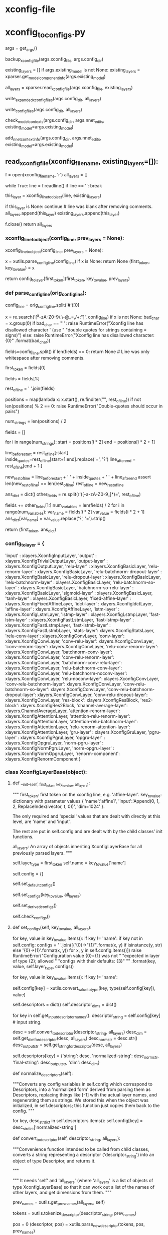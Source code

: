 
# steps/nnet3/xconfig_to_configs.py --xconfig-file $dir/configs/network.xconfig --config-dir $dir/configs/


* xconfig-file
  # input dim=100 name=ivector
  # input dim=43 name=input

  # # please note that it is important to have input layer with the name=input
  # # as the layer immediately preceding the fixed-affine-layer to enable
  # # the use of short notation for the descriptor
  
  # fixed-affine-layer name=lda input=Append(-2,-1,0,1,2,ReplaceIndex(ivector, t, 0)) affine-transform-file=$dir/configs/lda.mat

  # # the first splicing is moved before the lda layer, so no splicing here
  # relu-batchnorm-layer name=tdnn1 dim=850
  # relu-batchnorm-layer name=tdnn2 dim=850 input=Append(-1,0,2)
  # relu-batchnorm-layer name=tdnn3 dim=850 input=Append(-3,0,3)
  # relu-batchnorm-layer name=tdnn4 dim=850 input=Append(-7,0,2)
  # relu-batchnorm-layer name=tdnn5 dim=850 input=Append(-3,0,3)
  # relu-batchnorm-layer name=tdnn6 dim=850
  # output-layer name=output input=tdnn6 dim=$num_targets max-change=1.5

* xconfig_to_configs.py
  # 根据直接描述, 生成具体的 init.config ref.config final.config C++可读取使用的nnet3配置.
    args = get_args()
    # 备份
    backup_xconfig_file(args.xconfig_file, args.config_dir)

    existing_layers = []
    if args.existing_model is not None:
        existing_layers = xparser.get_model_component_info(args.existing_model)

    # 通过read_xconfig_file() 解析xconfig文件, 生成对应的python xlayers 对象.
    all_layers = xparser.read_xconfig_file(args.xconfig_file, existing_layers)



    # 通过 str(layer) 获得layer处理后的string 描述 写入 xconfig.expend.1 xconfig.expend.2(经过Descriptor的normalize)
    write_expanded_xconfig_files(args.config_dir, all_layers)

    # 通过每个layer中的config中如下配置 生成node 写入init.config final.config.
    # self.config = {'input': '[-1]',
    #                'dim': -1,
    #                'affine-transform-file': '',
    #                'delay': 0,
    #                'write-init-config': True}




    # def get_full_config(self): 获得不同config情况的 一些node 写入 init.config, final.config.
    write_config_files(args.config_dir, all_layers)




    # 生成了具体的config --init,ref,final, 
    # nnet3-init bin  构建具体的nnet3格式nnet结构-- init,ref,final .raw.
    check_model_contexts(args.config_dir, args.nnet_edits, existing_model=args.existing_model)




    # 根据生成的ref.raw, 取其中的 model_left_context=16 保存到 vars 文件中.
    add_nnet_context_info(args.config_dir, args.nnet_edits, existing_model=args.existing_model)


                          
** read_xconfig_file(xconfig_filename, existing_layers=[]):
    f = open(xconfig_filename, 'r')
    all_layers = []

    # foreach line.
    while True:
        line = f.readline()
        if line == '':
            break

        # 通过解析每行, 得到 xlayer对象.
        this_layer = xconfig_line_to_object(line, existing_layers)

        if this_layer is None:
            continue  # line was blank after removing comments.
        all_layers.append(this_layer)
        existing_layers.append(this_layer)
        
    f.close()
    return all_layers







*** xconfig_line_to_object(config_line, prev_layers = None):

    xconfig_line_to_object(config_line, prev_layers = None):

    # get line first_token  ---  key_to_value.
     x  = xutils.parse_config_line(config_line)
     if x is None:
         return None
     (first_token, key_to_value) = x

     # 数组中找到对应的 xlayer对象 并根据first_token, key_to_value 构造
     # contruct a xlayer 对象. 
     # --- first_token 找到对应的xlayer对象, key_to_value, prev_layers 构建xlayer具体成员数据
     return config_to_layer[first_token](first_token, key_to_value, prev_layers)


*** def parse_config_line(orig_config_line):

    # ------------------------- parse line 获得 一个layer的 dict形式的描述. ----------------
    # get first_token   and  key_to_value.

    # fixed-affine-layer name=lda 
    #                    input=Append(-2,-1,0,1,2,ReplaceIndex(ivector, t, 0)) 
    #                    affine-transform-file=nan-test/configs/lda.mat
    # >>>>>>
    # ('fixed-affine-layer', {'affine-transform-file': 'nan-test/configs/lda.mat', 
    #                         'input': 'Append(-2,-1,0,1,2,ReplaceIndex(ivector,t,0 )', 
    #                          'name': 'lda'})

    # Remove comments.
    config_line = orig_config_line.split('#')[0]

    # Note: this set of allowed characters may have to be expanded in future.
    # 在未来必须能够扩展使用. 如下都是禁用 char
    x = re.search('[^a-zA-Z0-9\.\-\(\)@_=,/+:\s"]', config_line)
    if x is not None:
        bad_char = x.group(0)
        if bad_char == "'":
            raise RuntimeError("Xconfig line has disallowed character ' (use "
                               "double quotes for strings containing = signs)")
        else:
            raise RuntimeError("Xconfig line has disallowed character: {0}"
                               .format(bad_char))


    # relu-batchnorm-layer name=tdnn2 dim=850 input=Append(-1,0,2)
    # first_token          key-value  key-value key-value
    # now split on space; later we may splice things back together.
    fields=config_line.split()
    if len(fields) == 0:
        return None   # Line was only whitespace after removing comments.

    # 获得first_token
    first_token = fields[0]

    # 获得剩下的 key-values
    # get rid of the first field which we put in 'first_token'.
    fields = fields[1:]

    # "key-value key-value key-value"
    rest_of_line = ' '.join(fields)


    # 找到所有key-value '"' 的 postions
    # 但是正常不会是 'a=1 b=3 " x=1 y=2 " c=Append( i1, i2)' 这样的格式, 应该是 以空格分割的如下形式
    # name=lda input=Append(-2,-1,0,1,2,ReplaceIndex(ivector, t, 0)) affine-transform-file=nan-test/configs/lda.mat

    # rest of the line can be of the form 'a=1 b=3 " x=1 y=2 " c=Append( i1, i2)'
    positions = map(lambda x: x.start(), re.finditer('"', rest_of_line))
    if not len(positions) % 2 == 0:
        raise RuntimeError("Double-quotes should occur in pairs")

    # 去掉所有key-value中的'='
    num_strings = len(positions) / 2

    fields = []
    # foreach key-value
    for i in range(num_strings):
        start = positions[i * 2]
        end = positions[i * 2 + 1]

        # 用空格分割 key-value. 并将=用?替换
        line_before_start = rest_of_line[:start]
        inside_quotes=rest_of_line[start+1:end].replace('=', '?')
        line_after_end = rest_of_line[end + 1:]

        # the reason why we include the spaces here, is to keep the length of
        # rest_of_line the same, and the positions in 'positions' valid.
        new_rest_of_line = line_before_start + ' ' + inside_quotes + ' ' + line_after_end
        assert len(new_rest_of_line) == len(rest_of_line)
        rest_of_line = new_rest_of_line

    # 结果 如下:
    # suppose rest_of_line is: 'input=Append(foo, bar) foo=bar'
    # then after the below we'll get
    # fields = ['', 'input', 'Append(foo, bar)', 'foo', 'bar']
    ans_dict = dict()
    other_fields = re.split(r'\s*([-a-zA-Z0-9_]*)=', rest_of_line)

    fields += other_fields[1:]
    num_variables = len(fields) / 2
    for i in range(num_variables):
        var_name = fields[i * 2]
        var_value = fields[i * 2 + 1]
        ans_dict[var_name] = var_value.replace('?', '=').strip()

    # 最终返回 (Affine-layer, {key:value, key2:value2, key3:value3})
    # ('fixed-affine-layer', {'affine-transform-file': 'nan-test/configs/lda.mat', 'input': 'Append(-2,-1,0,1,2,ReplaceIndex(ivector, t, 0))', 'name': 'lda'})
    return (first_token, ans_dict)








*** config_to_layer = {
        'input' : xlayers.XconfigInputLayer,
        'output' : xlayers.XconfigTrivialOutputLayer,
        'output-layer' : xlayers.XconfigOutputLayer,
        'relu-layer' : xlayers.XconfigBasicLayer,
        'relu-renorm-layer' : xlayers.XconfigBasicLayer,
        'relu-batchnorm-dropout-layer' : xlayers.XconfigBasicLayer,
        'relu-dropout-layer': xlayers.XconfigBasicLayer,
        'relu-batchnorm-layer' : xlayers.XconfigBasicLayer,
        'relu-batchnorm-so-layer' : xlayers.XconfigBasicLayer,
        'batchnorm-so-relu-layer' : xlayers.XconfigBasicLayer,
        'sigmoid-layer' : xlayers.XconfigBasicLayer,
        'tanh-layer' : xlayers.XconfigBasicLayer,
        'fixed-affine-layer' : xlayers.XconfigFixedAffineLayer,
        'idct-layer' : xlayers.XconfigIdctLayer,
        'affine-layer' : xlayers.XconfigAffineLayer,
        'lstm-layer' : xlayers.XconfigLstmLayer,
        'lstmp-layer' : xlayers.XconfigLstmpLayer,
        'fast-lstm-layer' : xlayers.XconfigFastLstmLayer,
        'fast-lstmp-layer' : xlayers.XconfigFastLstmpLayer,
        'fast-lstmb-layer' : xlayers.XconfigFastLstmbLayer,
        'stats-layer': xlayers.XconfigStatsLayer,
        'relu-conv-layer': xlayers.XconfigConvLayer,
        'conv-layer': xlayers.XconfigConvLayer,
        'conv-relu-layer': xlayers.XconfigConvLayer,
        'conv-renorm-layer': xlayers.XconfigConvLayer,
        'relu-conv-renorm-layer': xlayers.XconfigConvLayer,
        'batchnorm-conv-layer': xlayers.XconfigConvLayer,
        'conv-relu-renorm-layer': xlayers.XconfigConvLayer,
        'batchnorm-conv-relu-layer': xlayers.XconfigConvLayer,
        'relu-batchnorm-conv-layer': xlayers.XconfigConvLayer,
        'relu-batchnorm-noconv-layer': xlayers.XconfigConvLayer,
        'relu-noconv-layer': xlayers.XconfigConvLayer,
        'conv-relu-batchnorm-layer': xlayers.XconfigConvLayer,
        'conv-relu-batchnorm-so-layer': xlayers.XconfigConvLayer,
        'conv-relu-batchnorm-dropout-layer': xlayers.XconfigConvLayer,
        'conv-relu-dropout-layer': xlayers.XconfigConvLayer,
        'res-block': xlayers.XconfigResBlock,
        'res2-block': xlayers.XconfigRes2Block,
        'channel-average-layer': xlayers.ChannelAverageLayer,
        'attention-renorm-layer': xlayers.XconfigAttentionLayer,
        'attention-relu-renorm-layer': xlayers.XconfigAttentionLayer,
        'attention-relu-batchnorm-layer': xlayers.XconfigAttentionLayer,
        'relu-renorm-attention-layer': xlayers.XconfigAttentionLayer,
        'gru-layer' : xlayers.XconfigGruLayer,
        'pgru-layer' : xlayers.XconfigPgruLayer,
        'opgru-layer' : xlayers.XconfigOpgruLayer,
        'norm-pgru-layer' : xlayers.XconfigNormPgruLayer,
        'norm-opgru-layer' : xlayers.XconfigNormOpgruLayer,
        'renorm-component': xlayers.XconfigRenormComponent
}


# /nwork/svn/ai/sr/kaldi/egs/aishell/s5/steps/libs/nnet3/xconfig/parser.py
    

*** class XconfigLayerBase(object):

**** def __init__(self, first_token, key_to_value, all_layers):
         """
          first_token: first token on the xconfig line, e.g. 'affine-layer'.
          key_to_value: dictionary with parameter values
              { 'name':'affine1',
                'input':'Append(0, 1, 2, ReplaceIndex(ivector, t, 0))',
                'dim=1024' }.

         The only required and 'special' values that are dealt with directly at this level, are 'name' and 'input'. 

         The rest are put in self.config and are dealt with by the child classes' init functions.

         all_layers: An array of objects inheriting XconfigLayerBase for all  previously parsed layers.
         """

         # first_token --- get the layer_type
         self.layer_type = first_token
         self.name = key_to_value['name']

         # 允许 all_layer 中的existing部分中的layer 具有在非existing部分中具有一个同名部分.
         # config 是一个 dict
         self.config = {}

         # overridden 子类调用自己的set_default_configs() 实现配置自己的node>???
         self.set_default_configs()

         # --------------- 生成 Descriptor -------------------
         self.set_configs(key_to_value, all_layers)

         # 默认配置值, 当某个参数未设置时, 通过其他参数推到出的配置.
         self.set_derived_configs()

         # overriden
         self.check_configs()


**** def set_configs(self, key_to_value, all_layers):

        # ------------------- 生成 Descriptor的过程 ------------------
        # 根据key_to_value dict 生成对应的 Descriptors.


          # check 是否一个key 在 this classs 被允许使用的.
          for key, value in key_to_value.items():
              if key != 'name':
                  if key not in self.config:
                      configs = ' '.join([('{0}->"{1}"'.format(x, y) if isinstance(y, str)
                                           else '{0}->{1}'.format(x, y))
                                          for x, y in self.config.items()])
                      raise RuntimeError("Configuration value {0}={1} was not "
                                         "expected in layer of type {2}; allowed "
                                         "configs with their defaults: {3}"
                                         "" .format(key, value, self.layer_type, configs))


          # --------------------------- 生成config[key] ----------------------
          # foreach key-value 然后保存到-----> config[key]
          # 在后面生成 config 中的node 描述 会必须.
          # 将line 中的键值对 保存进入 self.config.
          for key, value in key_to_value.items():
              if key != 'name':
                  # config dict 保存对应的 key的value值 (type 获得对应类型)
                  self.config[key] = xutils.convert_value_to_type(key,
                                                                  type(self.config[key]), value)





          # descriptors 构造一个dict 对象
          self.descriptors = dict()
          self.descriptor_dims = dict()

          # ----------------- 生成descriptor的过程 -------------------
          # 首先从config 中获得可能具有 Descriptor中的 描述string.
          # 不同的xlayer对象 允许不同的Descriptor成员.
          # get_input_descriptor_names() 会被重写, 对不同的type layer 具有不同可能的descriptors.
          # 对允许的key 从中去除descriptor的描述string , 描述string 构建Descriptor.
          # 构建过程中, splicing 拼接特征时, 会需要 all_layers, 来完成tdnn结构的构建描述.

          # eg input=Append(.....) 中的value Append 是一个描述string, 构建了一个Append Descriptor对象.
          # 并且一个Descriptor对象是一个dict,内部的key-item 中item 还很可能是另一个Descriptor.

          for key in self.get_input_descriptor_names():
              descriptor_string = self.config[key]  # input string.
             
              # 转化为 descriptor. 获得对应的 dim
              desc = self.convert_to_descriptor(descriptor_string, all_layers)
              desc_dim = self.get_dim_for_descriptor(desc, all_layers)
              desc_norm_str = desc.str()
              desc_output_str = self.get_string_for_descriptor(desc, all_layers)

              # 构建 descriptor 并加入 self.descriptors 是一个dict 对不同可能的key 具有不同的Descriptor_list.
              # eg input 具有 Append(Offset, Offset, Offset) + ReplaceIndex(Offset, Offset)
              # 很可能不止input 还有很多其他的key.
              self.descriptors[key] = {'string': desc,
                                       'normalized-string': desc_norm_str,
                                       'final-string': desc_output_str,
                                       'dim': desc_dim}


      # 正则化 descriptor 
      def normalize_descriptors(self):
          # 将self.config(对应就是descriptors) 中 配置变量 转化为normalized形式.
          # 通过按Descriptor处理,替换[-1]为实际的layername,重新生成为string
          # 实际就是将所有的Descriptor 变回config形式?
          """Converts any config variables in self.config which correspond to
          Descriptors, into a 'normalized form' derived from parsing them as
          Descriptors, replacing things like [-1] with the actual layer names,
          and regenerating them as strings.  We stored this when the object was
          initialized, in self.descriptors; this function just copies them back
          to the config.
          """

          for key, desc_str_dict in self.descriptors.items():
              self.config[key] = desc_str_dict['normalized-string']
              
      # ================== important ===============
      # ================== important ===============
      # ================== important ===============
      def convert_to_descriptor(self, descriptor_string, all_layers):
          # 应该从child class调用, 将对应为一个descriptor的string 转化为一个 Descriptor对象
          """Convenience function intended to be called from child classes,
          converts a string representing a descriptor ('descriptor_string')
          into an object of type Descriptor, and returns it. 
          
          """
          # 需要self 和 all_layers --- 是list of objects of type xconfigLayerBase.
          # 所以能够计算出 多个 其他layers的name 和 dim, 用来做本layer的input>???
          """
          It needs 'self' and 'all_layers' (where 'all_layers' is a list of objects of type
          XconfigLayerBase) 
          so that it can work out a list of the names of other
          layers, and get dimensions from them.
          """

          # ============================== 真正构建Descriptor 的过程 ===========================
          # 先前layer的name []
          prev_names = xutils.get_prev_names(all_layers, self)
          # tokenize_descriptor--, 并将其中 -1 -2 等用 last1 last2 的 layer-name替换.
          # 82| >>> utils.tokenize_descriptor("Append(-2,-1,0,1,2,ReplaceIndex(ivector, t, 0))")                                                    
          # 83| ['Append', '(', '-2', ',', '-1', ',', '0', ',', '1', ',', '2', ',', 'ReplaceIndex', '(', 'ivector', ',', 't', ',', '0', ')', ')', ' 
          # 84| end of string'] 
          tokens = xutils.tokenize_descriptor(descriptor_string, prev_names)

          # 从0 开始处理每个tokens, 递归向后, 将tokens 构建一个 嵌入的 Descriptor 对象.
          pos = 0
          (descriptor, pos) = xutils.parse_new_descriptor(tokens, pos, prev_names)

          return descriptor

          
**** parse_new_descriptor(tokens, pos, prev_names):

     parse_new_descriptor(tokens, pos, prev_names):

     # Append(-2,-1,0,1,2,ReplaceIndex(ivector, t, 0))
     #  >>>>>>>>>>>> 

     # [ 'Append', '(',  '-1', ',', '0', ',', '1','ReplaceINdex','(','ivector','t','0',')', ')']
     #  >>>>>>>>>>>>

     # Des -- operator -----  Append
     #        items -append-  Des  ----  operator - Offset
     #                                   items   - Des --- operator - None       +  -1.
     #                                                     items   - preLayer
     #        items -append-  Des  ----  operator - Offset
     #                                   items   - Des --- operator - None       +  0.
     #                                                     items   - preLayer
     #        items -append-  Des  ----  operator - Offset
     #                                   items   - Des --- operator - None       + 1.
     #                                                     items   - preLayer
     #        items -append-  Des  ----  operator - ReplaceIndex
     #                                   items   -append- 
     

      size = len(tokens)
      first_token = tokens[pos]

      pos += 1
      # 申请Descriptor 对象
      d = Descriptor()

      # 这个if判断是否是个正常的descriptor, 
      if first_token in [ 'Offset', 'Round', 'ReplaceIndex', 'Append', 'Sum', 'Switch', 'Failover', 'IfDefined' ]:
          # check
          expect_token('(', tokens[pos], first_token + '()')
          pos += 1

          d.operator = first_token
          (desc, pos) = parse_new_descriptor(tokens, pos, prev_names)
          d.items = [desc]

          # ------------------------
          # if-else 根据不同的descriptor-str进行不同的Descriptor生成
          if first_token == 'Offset':

          elif first_token in [ 'Append', 'Sum', 'Switch', 'Failover', 'IfDefined' ]:
              # 循环处理
              while True:
                  if tokens[pos] == ')':
                      # check num-items is correct for some special cases.
                      if first_token == 'Failover' and len(d.items) != 2:
                          raise RuntimeError("Parsing Failover(), expected 2 items but got {0}".format(len(d.items)))
                      if first_token == 'IfDefined' and len(d.items) != 1:
                          raise RuntimeError("Parsing IfDefined(), expected 1 item but got {0}".format(len(d.items)))
                      pos += 1
                      break
                  elif tokens[pos] == ',':
                      pos += 1  # consume the comma.
                  else:
                      raise RuntimeError("Parsing Append(), expected ')' or ',', got " + tokens[pos])

                   # ==================================
                   # 循环构建内部的 offset-Descriptor.
                  (desc, pos) = parse_new_descriptor(tokens, pos, prev_names)
                  d.items.append(desc)

          elif first_token == 'Round':

          elif first_token == 'ReplaceIndex':
              # 类似Assert .
              expect_token(',', tokens[pos], 'ReplaceIndex()')
              pos += 1

              if tokens[pos] in [ 'x', 't' ]:
                  d.items.append(tokens[pos])
                  pos += 1
              else:
                  raise RuntimeError("Parsing ReplaceIndex(), expected 'x' or 't', got " +
                                  tokens[pos])
              expect_token(',', tokens[pos], 'ReplaceIndex()')
              pos += 1
              try:
                  new_value = int(tokens[pos])
                  pos += 1
                  d.items.append(new_value)
              except:
                  raise RuntimeError("Parsing Offset(), expected integer, got " + tokens[pos])
                  
              expect_token(')', tokens[pos], 'ReplaceIndex()')
              pos += 1

          else:
              raise RuntimeError("code error")

      # 非正常的Descriptor, 需要 生成对应的别的Descriptor对象.
      else:
          # the last possible case is that 'first_token' is just an integer i,
          # which can appear in things like Append(-3, 0, 3).
          # See if the token is an integer.
          # In this case, it's interpreted as the name of previous layer
          # (with that time offset applied).
          offset_t = int(first_token)

          assert isinstance(prev_names, list)

          d.operator = None
          # the layer name is the name of the most recent layer.
          d.items = [prev_names[-1]]
          
          if offset_t != 0:
              inner_d = d
              d = Descriptor()
              d.operator = 'Offset'
              d.items = [ inner_d, offset_t ]

      return (d, pos)
      






**** other
    def set_derived_configs(self):
        """This is expected to be called after set_configs and before
        check_configs().
        """
        if 'dim' in self.config and self.config['dim'] <= 0:
            self.config['dim'] = self.descriptors['input']['dim']

    def check_configs(self):
        """child classes should override this.
        """

        pass

    def get_input_descriptor_names(self):
        """This function, which may be (but usually will not have to be)
        overridden by child classes, returns a list of names of the input
        descriptors expected by this component. Typically this would just
        return ['input'] as most layers just have one 'input'. However some
        layers might require more inputs (e.g. cell state of previous LSTM layer
        in Highway LSTMs). It is used in the function 'normalize_descriptors()'.
        This implementation will work for layer types whose only
        Descriptor-valued config is 'input'.
        If a child class adds more inputs, or does not have an input
        (e.g. the XconfigInputLayer), it should override this function's
        implementation to something like: `return ['input', 'input2']`
        """

        return ['input']

    def auxiliary_outputs(self):
        """Returns a list of all auxiliary outputs that this layer supports.
        These are either 'None' for the regular output, or a string
        (e.g. 'projection' or 'memory_cell') for any auxiliary outputs that
        the layer might provide.  Most layer types will not need to override
        this.
        """

        return [None]

    def output_name(self, auxiliary_output=None):
        """Called with auxiliary_output is None, this returns the component-node
        name of the principal output of the layer (or if you prefer, the text
        form of a descriptor that gives you such an output; such as
        Append(some_node, some_other_node)).
        The 'auxiliary_output' argument is a text value that is designed for
        extensions to layers that have additional auxiliary outputs.
        For example, to implement a highway LSTM you need the memory-cell of a
        layer, so you might allow auxiliary_output='memory_cell' for such a
        layer type, and it would return the component node or a suitable
        Descriptor: something like 'lstm3.c_t'
        """

        raise Exception("Child classes must override output_name()")

    def output_dim(self, auxiliary_output=None):
        """The dimension that this layer outputs.  The 'auxiliary_output'
        parameter is for layer types which support auxiliary outputs.
        """

        raise Exception("Child classes must override output_dim()")

    def get_full_config(self):
        """This function returns lines destined for the 'full' config format, as
        would be read by the C++ programs. Since the program
        xconfig_to_configs.py writes several config files, this function returns
        a list of pairs of the form (config_file_basename, line),
        e.g. something like
         [  ('init', 'input-node name=input dim=40'),
            ('ref', 'input-node name=input dim=40') ]
        which would be written to config_dir/init.config and config_dir/ref.config.
        """

        raise Exception("Child classes must override get_full_config()")

    # 反向 生成会string??? 但是 会有扩展
    def str(self):
        """Converts 'this' to a string which could be printed to
        an xconfig file; in xconfig_to_configs.py we actually expand all the
        lines to strings and write it as xconfig.expanded as a reference
        (so users can see any defaults).
        """
        # affine-layer name=affine1
        list_of_entries = ['{0} name={1}'.format(self.layer_type, self.name)]
        # all configs.
        for key, value in sorted(self.config.items()):
            if isinstance(value, str) and re.search('=', value):
                # the value is a string that contains an '=' sign, so we need to
                # enclose it in double-quotes, otherwise we woudldn't be able to
                # parse from that output.
                if re.search('"', value):
                    print("Warning: config '{0}={1}' contains both double-quotes "
                          "and equals sign; it will not be possible to parse it "
                          "from the file.".format(key, value), file=sys.stderr)
                list_of_entries.append('{0}="{1}"'.format(key, value))
            else:
                # add the key=value
                list_of_entries.append('{0}={1}'.format(key, value))

        return ' '.join(list_of_entries)

    def __str__(self):
        return self.str()
        
        
**** class XconfigInputLayer(XconfigLayerBase):
     # /nwork/svn/ai/sr/kaldi/egs/aishell/s5/steps/libs/nnet3/xconfig/basic_layers.py
      def __init__(self, first_token, key_to_value, prev_names=None):
          assert first_token == 'input'
          XconfigLayerBase.__init__(self, first_token, key_to_value, prev_names
      
      def set_default_configs(self):
          self.config = {'dim': -1}

          
**** class XconfigFixedAffineLayer(XconfigLayerBase):

     # ---------------------- 构造一个FixedAffineLayer 对象 ------------------------
     # first_token: first token on the xconfig line, e.g. 'affine-layer'.
     # key_to_value: dictionary with parameter values
     #     { 'name':'affine1',
     #       'input':'Append(0, 1, 2, ReplaceIndex(ivector, t, 0))',
     #       'dim=1024' }.

     # 构造时, 在构建config 中构建Descriptor时, 会get_input_descriptor_names(),会默认是用baselayer的返回值
     # 只具有input= 这个Descriptor.
     # 具体构建Descriptor的过程在 BaseLayer中
      """
      This class is for lines like
       'fixed-affine-layer name=lda input=Append(-2,-1,0,1,2,ReplaceIndex(ivector, t, 0)) affine-transform-file=foo/bar/lda.mat'

      The output dimension of the layer may be specified via 'dim=xxx', but if not specified,
      the dimension defaults to the same as the input.  
      ????
      Note: we don't attempt to read that
      file at the time the config is created, because in the recipes, that file is created
      after the config files.

      See other configuration values below.

      Parameters of the class, and their defaults:
        input='[-1]'             [Descriptor giving the input of the layer.]
        dim=None                   [Output dimension of layer; defaults to the same as the input dim.]
        affine-transform-file='' [Must be specified.]
        delay=0                  [Optional delay for the output-node in init.config]
      """


      def __init__(self, first_token, key_to_value, prev_names=None):
          assert first_token == 'fixed-affine-layer'
          XconfigLayerBase.__init__(self, first_token, key_to_value, prev_names)

      def set_default_configs(self):
          # note: self.config['input'] is a descriptor, '[-1]' means output
          # the most recent layer.
          self.config = {'input': '[-1]',
                         'dim': -1,
                         'affine-transform-file': '',
                         'delay': 0,
                         'write-init-config': True}





** write_config_files(config_dir, all_layers):
   # 生成 真实使用的 conifg 文件 包含 component node  写入到 init.config final.config等等. 
   # 
   # config_basename_to_lines is map from the basename of the
   # config, as a string (i.e. 'ref', 'all', 'init') to a list of
   # strings representing lines to put in the config file.
   # init ref all 等 映射到 一系列的string, 将要保存到对应的 init.config ref.config all.config中.

    config_basename_to_lines = defaultdict(list)
    config_basename_to_header = get_config_headers()



    # 将所有layer 获取对应的配置config, config 内保存了每层layer的关键信息,
    # 将对应init ref 等的都写入对应的string 中.
    for layer in all_layers:
        # ============== 获得带写入的文本格式, 以及对应应该存在的文件 init or final =============
        pairs = layer.get_full_config()
        
        for config_basename, line in pairs:
            config_basename_to_lines[config_basename].append(line)

    # foreach init,ref,final. 每个lines 是所有layers的所有输出配置.
    for basename, lines in config_basename_to_lines.items():

        # check the lines num start with 'output-node':
        num_output_node_lines = sum( [ 1 if line.startswith('output-node' ) else 0
                                       for line in lines ] )
        if num_output_node_lines == 0:
            if basename == 'init':
                continue # do not write the init.config
            else:
                print('{0}: error in xconfig file {1}: may be lack of a '
                      'output layer'.format(sys.argv[0], sys.argv[2]),
                                            file=sys.stderr)
                raise

        filename = '{0}/{1}.config'.format(config_dir, basename)
        
        f = open(filename, 'w')
        # 写所有的配置 以及生成的对应node.
        for line in lines:
            print(line, file=f)
        f.close()



*** Input: def get_full_config(self):

        # unlike other layers the input layers need to be printed in
        # 'init.config' (which initializes the neural network prior to the LDA)
        ans = []
        for config_name in ['init', 'ref', 'final']:
            ans.append((config_name,
                        'input-node name={0} dim={1}'.format(self.name,
                                                             self.config['dim'])))
        return ans


*** FixedAffinedLayer::def get_full_config(self):
        ans = []

        # note: each value of self.descriptors is (descriptor, dim,
        # normalized-string, output-string).
        # by 'descriptor_final_string' we mean a string that can appear in
        # config-files, i.e. it contains the 'final' names of nodes.
        # 包含了最终 会生成的nodes的名字.

        descriptor_final_string = self.descriptors['input']['final-string']
        input_dim = self.descriptors['input']['dim']
        output_dim = self.output_dim()
        transform_file = self.config['affine-transform-file']

        if self.config['write-init-config']:
            if self.config['delay'] != 0:
                line = 'component name={0}.delayed type=NoOpComponent dim={1}'.format(self.name, input_dim)
                ans.append(('init', line))
                line = 'component-node name={0}.delayed component={0}.delayed input={1}'.format(self.name, descriptor_final_string)
                ans.append(('init', line))
                line = 'output-node name=output input=Offset({0}.delayed, {1})'.format(self.name, self.config['delay'])
                ans.append(('init', line))
            else:
                # to init.config we write an output-node with the name 'output' and
                # with a Descriptor equal to the descriptor that's the input to this
                # layer.  This will be used to accumulate stats to learn the LDA transform.
                line = 'output-node name=output input={0}'.format(descriptor_final_string)
                ans.append(('init', line))

        # write the 'real' component to final.config
        line = 'component name={0} type=FixedAffineComponent matrix={1}'.format(
            self.name, transform_file)
        ans.append(('final', line))
        # write a random version of the component, with the same dims, to ref.config
        line = 'component name={0} type=FixedAffineComponent input-dim={1} output-dim={2}'.format(
            self.name, input_dim, output_dim)
        ans.append(('ref', line))
        # the component-node gets written to final.config and ref.config.
        line = 'component-node name={0} component={0} input={1}'.format(
            self.name, descriptor_final_string)
        ans.append(('final', line))
        ans.append(('ref', line))
        return ans


** check_model_contexts(config_dir, nnet_edits=None, existing_model=None):
   # nnet3-init 生成 init.raw.
    contexts = {}
    for file_name in ['init', 'ref']:
        if os.path.exists('{0}/{1}.config'.format(config_dir, file_name)):
            contexts[file_name] = {}
            common_lib.execute_command("nnet3-init {0} {1}/{2}.config "
                                       "{1}/{2}.raw"
                                       "".format(existing_model if
                                                 existing_model is not
                                                 None else '',
                                                 config_dir, file_name))
            model = "{0}/{1}.raw".format(config_dir, file_name)
            if nnet_edits is not None:
                model = "nnet3-copy --edits='{0}' {1} - |".format(nnet_edits,
                                                                  model)
            out = common_lib.get_command_stdout('nnet3-info "{0}" | head -n 4 '
                                                .format(model))
            # out looks like this
            # left-context: 7
            # right-context: 0
            # num-parameters: 90543902
            # modulus: 1
            for line in out.split("\n"):
                parts = line.split(":")
                if len(parts) != 2:
                    continue
                key = parts[0].strip()
                value = int(parts[1].strip())
                if key in ['left-context', 'right-context']:
                    contexts[file_name][key] = value

    if contexts.has_key('init'):
        assert(contexts.has_key('ref'))
        if (contexts['init'].has_key('left-context') and
            contexts['ref'].has_key('left-context')):
            if ((contexts['init']['left-context']
                 > contexts['ref']['left-context'])
                or (contexts['init']['right-context']
                    > contexts['ref']['right-context'])):
               raise Exception(
                    "Model specified in {0}/init.config requires greater"
                    " context than the model specified in {0}/ref.config."
                    " This might be due to use of label-delay at the output"
                    " in ref.config. Please use delay=$label_delay in the"
                    " initial fixed-affine-layer of the network, to avoid"
                    " this issue.")



